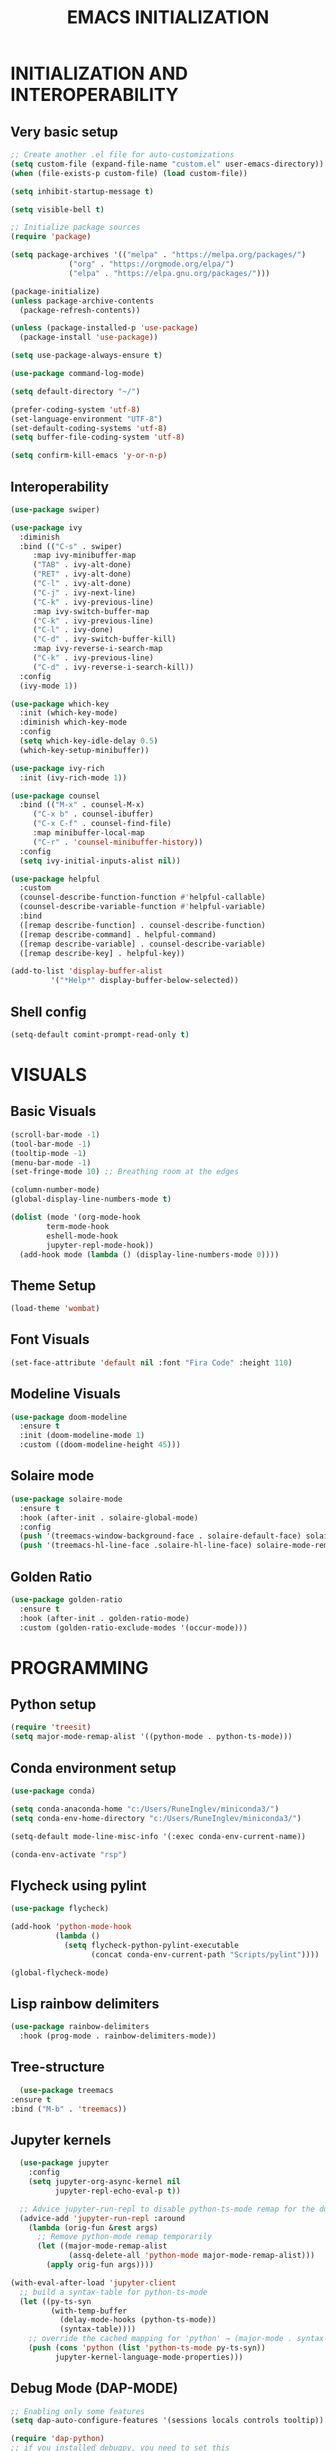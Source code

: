 #+title: EMACS INITIALIZATION
#+startup: overview

* INITIALIZATION AND INTEROPERABILITY
** Very basic setup
#+begin_src emacs-lisp :results none
  ;; Create another .el file for auto-customizations
  (setq custom-file (expand-file-name "custom.el" user-emacs-directory))
  (when (file-exists-p custom-file) (load custom-file))

  (setq inhibit-startup-message t)

  (setq visible-bell t)

  ;; Initialize package sources
  (require 'package)

  (setq package-archives '(("melpa" . "https://melpa.org/packages/")
  			   ("org" . "https://orgmode.org/elpa/")
  			   ("elpa" . "https://elpa.gnu.org/packages/")))

  (package-initialize)
  (unless package-archive-contents
    (package-refresh-contents))

  (unless (package-installed-p 'use-package)
    (package-install 'use-package))

  (setq use-package-always-ensure t)

  (use-package command-log-mode)

  (setq default-directory "~/")

  (prefer-coding-system 'utf-8)
  (set-language-environment "UTF-8")
  (set-default-coding-systems 'utf-8)
  (setq buffer-file-coding-system 'utf-8)

  (setq confirm-kill-emacs 'y-or-n-p)
  #+end_src
 
** Interoperability
#+begin_src emacs-lisp :results none
  (use-package swiper)

  (use-package ivy
    :diminish
    :bind (("C-s" . swiper)
	   :map ivy-minibuffer-map
	   ("TAB" . ivy-alt-done)
	   ("RET" . ivy-alt-done)
	   ("C-l" . ivy-alt-done)
	   ("C-j" . ivy-next-line)
	   ("C-k" . ivy-previous-line)
	   :map ivy-switch-buffer-map
	   ("C-k" . ivy-previous-line)
	   ("C-l" . ivy-done)
	   ("C-d" . ivy-switch-buffer-kill)
	   :map ivy-reverse-i-search-map
	   ("C-k" . ivy-previous-line)
	   ("C-d" . ivy-reverse-i-search-kill))
    :config
    (ivy-mode 1))

  (use-package which-key
    :init (which-key-mode)
    :diminish which-key-mode
    :config
    (setq which-key-idle-delay 0.5)
    (which-key-setup-minibuffer))

  (use-package ivy-rich
    :init (ivy-rich-mode 1))

  (use-package counsel
    :bind (("M-x" . counsel-M-x)
	   ("C-x b" . counsel-ibuffer)
	   ("C-x C-f" . counsel-find-file)
	   :map minibuffer-local-map
	   ("C-r" . 'counsel-minibuffer-history))
    :config
    (setq ivy-initial-inputs-alist nil))

  (use-package helpful
    :custom
    (counsel-describe-function-function #'helpful-callable)
    (counsel-describe-variable-function #'helpful-variable)
    :bind
    ([remap describe-function] . counsel-describe-function)
    ([remap describe-command] . helpful-command)
    ([remap describe-variable] . counsel-describe-variable)
    ([remap describe-key] . helpful-key))

  (add-to-list 'display-buffer-alist
	       '("*Help*" display-buffer-below-selected))
#+end_src

** Shell config
#+begin_src emacs-lisp :results none
  (setq-default comint-prompt-read-only t)
#+end_src
* VISUALS
** Basic Visuals                                                       
#+begin_src emacs-lisp :results none
  (scroll-bar-mode -1)
  (tool-bar-mode -1)
  (tooltip-mode -1)
  (menu-bar-mode -1)
  (set-fringe-mode 10) ;; Breathing room at the edges

  (column-number-mode)
  (global-display-line-numbers-mode t)

  (dolist (mode '(org-mode-hook
		  term-mode-hook
		  eshell-mode-hook
		  jupyter-repl-mode-hook))
    (add-hook mode (lambda () (display-line-numbers-mode 0))))
#+end_src

** Theme Setup
#+begin_src emacs-lisp :results none
  (load-theme 'wombat)
#+end_src

** Font Visuals
#+begin_src emacs-lisp :results none
  (set-face-attribute 'default nil :font "Fira Code" :height 110)
#+end_src
** Modeline Visuals                                                     
#+begin_src emacs-lisp :results none
  (use-package doom-modeline
    :ensure t
    :init (doom-modeline-mode 1)
    :custom ((doom-modeline-height 45)))
#+end_src

** Solaire mode
#+begin_src emacs-lisp :results none
  (use-package solaire-mode
    :ensure t
    :hook (after-init . solaire-global-mode)
    :config
    (push '(treemacs-window-background-face . solaire-default-face) solaire-mode-remap-alist)
    (push '(treemacs-hl-line-face .solaire-hl-line-face) solaire-mode-remap-alist))
#+end_src

** Golden Ratio
#+begin_src emacs-lisp :results none
  (use-package golden-ratio
    :ensure t
    :hook (after-init . golden-ratio-mode)
    :custom (golden-ratio-exclude-modes '(occur-mode)))
#+end_src
* PROGRAMMING
** Python setup
#+begin_src emacs-lisp :results none
  (require 'treesit)
  (setq major-mode-remap-alist '((python-mode . python-ts-mode)))
#+end_src
** Conda environment setup
#+begin_src emacs-lisp :results none
(use-package conda)

(setq conda-anaconda-home "c:/Users/RuneInglev/miniconda3/")
(setq conda-env-home-directory "c:/Users/RuneInglev/miniconda3/")

(setq-default mode-line-misc-info '(:exec conda-env-current-name))

(conda-env-activate "rsp")
#+end_src
** Flycheck using pylint
#+begin_src emacs-lisp :results none
  (use-package flycheck)

  (add-hook 'python-mode-hook
            (lambda ()
              (setq flycheck-python-pylint-executable
                    (concat conda-env-current-path "Scripts/pylint"))))

  (global-flycheck-mode)
#+end_src

** Lisp rainbow delimiters
#+begin_src emacs-lisp :results none
  (use-package rainbow-delimiters
    :hook (prog-mode . rainbow-delimiters-mode))
#+end_src

** Tree-structure
#+begin_src emacs-lisp :results none
      (use-package treemacs
	:ensure t
	:bind ("M-b" . 'treemacs))
#+end_src

** Jupyter kernels
#+begin_src emacs-lisp :results none
  (use-package jupyter
    :config
    (setq jupyter-org-async-kernel nil
          jupyter-repl-echo-eval-p t))

  ;; Advice jupyter-run-repl to disable python-ts-mode remap for the duration
  (advice-add 'jupyter-run-repl :around
    (lambda (orig-fun &rest args)
      ;; Remove python-mode remap temporarily
      (let ((major-mode-remap-alist 
             (assq-delete-all 'python-mode major-mode-remap-alist)))
        (apply orig-fun args))))

(with-eval-after-load 'jupyter-client
  ;; build a syntax-table for python-ts-mode
  (let ((py-ts-syn
         (with-temp-buffer
           (delay-mode-hooks (python-ts-mode))
           (syntax-table))))
    ;; override the cached mapping for 'python' → (major-mode . syntax-table)
    (push (cons 'python (list 'python-ts-mode py-ts-syn))
          jupyter-kernel-language-mode-properties)))
#+end_src

** Debug Mode (DAP-MODE)
#+begin_src emacs-lisp :results none
    ;; Enabling only some features
    (setq dap-auto-configure-features '(sessions locals controls tooltip))

    (require 'dap-python)
    ;; if you installed debugpy, you need to set this
    ;; https://github.com/emacs-lsp/dap-mode/issues/306
    (setq dap-python-debugger 'debugpy)

#+end_src
* ChatGPT
#+begin_src emacs-lisp :results none
  (use-package gptel
    :ensure t
    :defer t
    :config
    ;; Existing GPTel config settings go here...

    (defun my-gptel-python-directive ()
      (if (eq major-mode 'python-mode)
  	  "You are a large language model and a careful programmer. Provide code and only code as output without any additional text, prompt, or note. Never reproduce code that already exists. Keep it short, and do not return functions unless specifically asked to. Provide no explanations unless explicitly requested."
  	"You are a large language model living in Emacs and a helpful assistant. Respond concisely."))

    (add-to-list 'gptel-directives '(strict-python . my-gptel-python-directive))
    (setf (alist-get 'default gptel-directives) #'my-gptel-python-directive))

  (with-temp-buffer
    (insert-file-contents "openaiapikey")
    (setq gptel-api-key (buffer-string)))

  (setq gptel-default-mode 'text-mode)

  (global-set-key (kbd "C-c RET") 'gptel-send)
  (global-set-key (kbd "C-c C-RET") 'gptel-menu)

  (setq gptel--mode-description-alist
  	'((js2-mode      . "Javascript")
  	  (sh-mode       . "Shell")
  	  (enh-ruby-mode . "Ruby")
  	  (yaml-mode     . "Yaml")
  	  (yaml-ts-mode  . "Yaml")
  	  (rustic-mode   . "Rust")
  	  (python-mode   . "Python")))

  (cl-defun my/clean-up-gptel-refactored-code (beg end)
    "Clean up the code responses for refactored code in the current buffer.

      The response is placed between BEG and END.  The current buffer is
      guaranteed to be the response buffer."
    (when gptel-mode          ; Don't want this to happen in the dedicated buffer.
      (cl-return-from my/clean-up-gptel-refactored-code))
    (when (and beg end)
      (save-excursion
  	(let ((contents
  	       (replace-regexp-in-string
  		"\n*``.*\n*" ""
  		(buffer-substring-no-properties beg end))))
  	  (delete-region beg end)
  	  (goto-char beg)
  	  (insert contents))
  	;; Indent the code to match the buffer indentation if it's messed up.
  	(indent-region beg end)
  	(pulse-momentary-highlight-region beg end))))

  (add-hook 'gptel-post-response-functions #'my/clean-up-gptel-refactored-code)

#+end_src
* Writing
#+begin_src emacs-lisp :results none
  (load "~/.emacs.d/org-novelist.el")
#+end_src
